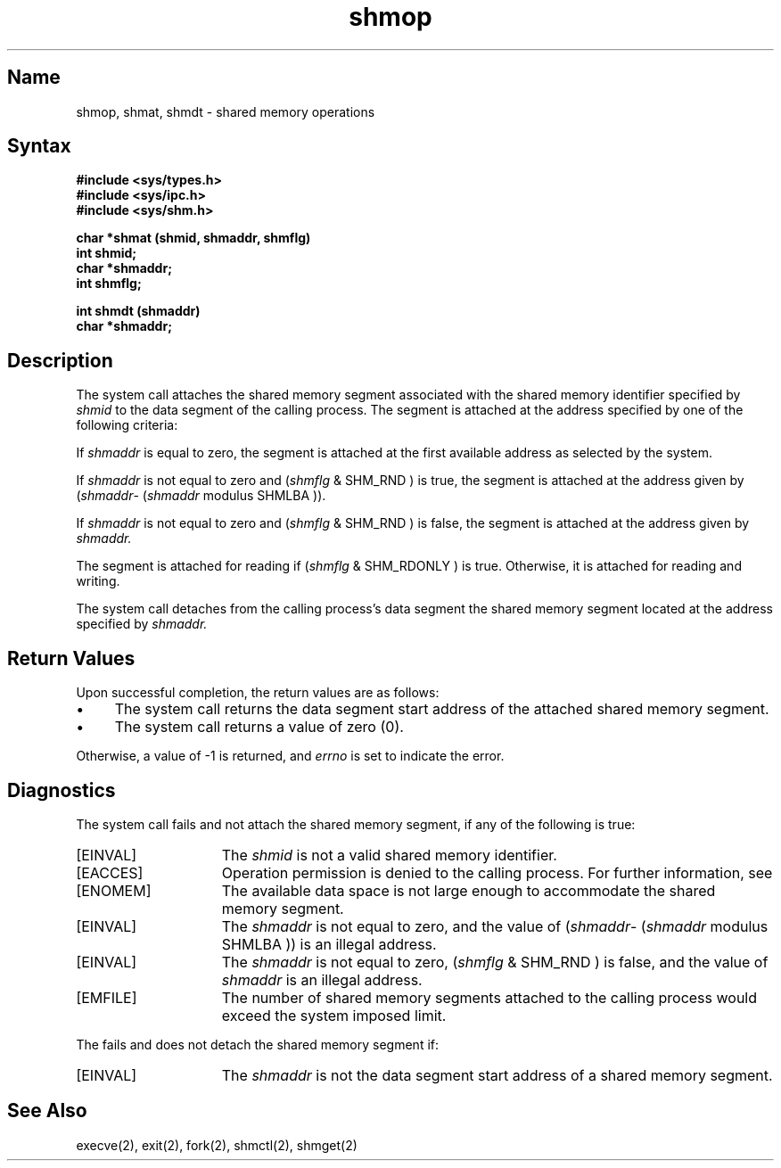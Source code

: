 .\" SCCSID: @(#)shmop.2	8.1	9/11/90
.TH shmop 2
.SH Name
shmop, shmat, shmdt \- shared memory operations
.SH Syntax
.ft B
.nf
#include <sys/types.h>
#include <sys/ipc.h>
#include <sys/shm.h>
.PP
.ft B
char *shmat (shmid, shmaddr, shmflg)
int shmid;
char *shmaddr;
int shmflg;
.PP
.ft B
int shmdt (shmaddr)
char *shmaddr;
.fi
.SH Description
.NXR "shmop system call"
.NXR "shmat system call"
.NXR "shmdt system call"
.NXA "shmat system call" "shmctl system call"
.NXA "shmdt system call" "shmget system call"
.NXR "shared memory" "operations"
The
.PN shmat
system call attaches the shared memory segment
associated with the shared memory identifier specified by 
.I shmid
to the data segment of the calling process.
The segment is attached at the address
specified by one of the following criteria:
.PP
If
.I shmaddr 
is equal to zero, the segment is attached
at the first available address as
selected by the system.
.PP
If
.I shmaddr
is not equal to zero and 
.RI ( shmflg
& SHM_RND )
is true, the segment is attached
at the address given by 
.RI ( shmaddr \- 
.RI ( shmaddr
modulus
SHMLBA )).
.PP
If
.I shmaddr
is not equal to zero and 
.RI ( shmflg
& SHM_RND )
is false, the segment is attached
at the address given by
.I shmaddr.
.PP
The segment is attached for reading if 
.RI ( shmflg
& SHM_RDONLY )
is true. Otherwise, it is
attached for reading and writing. 
.PP
The
.PN shmdt
system call detaches from the calling process's
data segment the shared memory segment
located at the address specified by
.I shmaddr.
.SH Return Values
Upon successful completion, the return values are as follows:
.IP \(bu 4
The
.PN shmat
system call
returns the data segment start address
of the attached shared memory segment.
.IP \(bu
The
.PN shmdt
system call returns a value of zero (0).
.PP
Otherwise, a value of \-1 is returned, and 
.I errno
is set to indicate the error.
.SH Diagnostics
The
.PN shmat
system call
fails and not attach the shared memory segment, if any of the
following is true:
.TP 15
[EINVAL]
The
.I shmid 
is not a valid shared memory identifier. 
.TP 15
[EACCES]
Operation permission is denied to the calling process.  For further
information, see 
.MS errno 2 . 
.TP 15
[ENOMEM]
The available data space is not large
enough to accommodate the shared memory segment. 
.TP 15
[EINVAL]
The
.I shmaddr
is not equal to zero, and the value of 
.RI ( shmaddr \-
.RI ( shmaddr
modulus SHMLBA ))
is an illegal address.
.TP 15
[EINVAL]
The
.I shmaddr
is not equal to zero, 
.RI ( shmflg
& SHM_RND )
is false, and the value of
.I shmaddr
is an illegal address. 
.TP 15
[EMFILE]
The number of shared memory segments
attached to the calling process would
exceed the system imposed limit. 
.PP
The
.PN shmdt
fails and does not detach the shared memory segment if:
.TP 15
[EINVAL]
The
.I shmaddr
is not the data segment start
address of a shared memory segment. 
.SH See Also
execve(2), exit(2), fork(2), shmctl(2), shmget(2)
